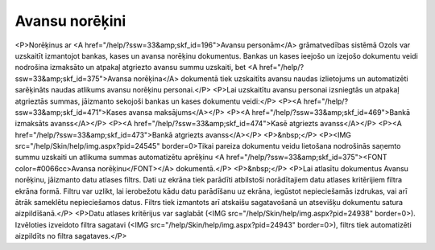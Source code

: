 .. 232 ===================Avansu norēķini=================== <P>Norēķinus ar <A href="/help/?ssw=33&amp;skf_id=196">Avansu personām</A> grāmatvedības sistēmā Ozols var uzskaitīt izmantojot bankas, kases un avansa norēķinu dokumentus. Bankas un kases ieejošo un izejošo dokumentu veidi nodrošina izmaksāto un atpakaļ atgriezto avansu summu uzskaiti, bet <A href="/help/?ssw=33&amp;skf_id=375">Avansa norēķina</A> dokumentā tiek uzskaitīts avansu naudas izlietojums un automatizēti sarēķināts naudas atlikums avansu norēķinu personai.</P>
<P>Lai uzskaitītu avansu personai izsniegtās un atpakaļ atgrieztās summas, jāizmanto sekojoši bankas un kases dokumentu veidi:</P>
<P><A href="/help/?ssw=33&amp;skf_id=471">Kases avansa maksājums</A></P>
<P><A href="/help/?ssw=33&amp;skf_id=469">Bankā izmaksāts avanss</A></P>
<P><A href="/help/?ssw=33&amp;skf_id=474">Kasē atgriezts avanss</A></P>
<P><A href="/help/?ssw=33&amp;skf_id=473">Bankā atgriezts avanss</A></P>
<P>&nbsp;</P>
<P><IMG src="/help/Skin/help/img.aspx?pid=24545" border=0>Tikai pareiza dokumentu veidu lietošana nodrošinās saņemto summu uzskaiti un atlikuma summas automatizētu aprēķinu <A href="/help/?ssw=33&amp;skf_id=375"><FONT color=#0066cc>Avansa norēķinu</FONT></A> dokumentā.</P>
<P>&nbsp;</P>
<P>Lai atlasītu dokumentus Avansu norēķinu, jāizmanto datu atlases filtrs. Dati uz ekrāna tiek parādīti atbilstoši norādītajiem datu atlases kritērijiem filtra ekrāna formā. Filtru var uzlikt, lai ierobežotu kādu datu parādīšanu uz ekrāna, iegūstot nepieciešamās izdrukas, vai arī ātrāk sameklētu nepieciešamos datus. Filtrs tiek izmantots arī atskaišu sagatavošanā un atsevišķu dokumentu satura aizpildīšanā.</P>
<P>Datu atlases kritērijus var saglabāt (<IMG src="/help/Skin/help/img.aspx?pid=24938" border=0>). Izvēloties izveidoto filtra sagatavi (<IMG src="/help/Skin/help/img.aspx?pid=24943" border=0>), filtrs tiek automatizēti aizpildīts no filtra sagataves.</P> 